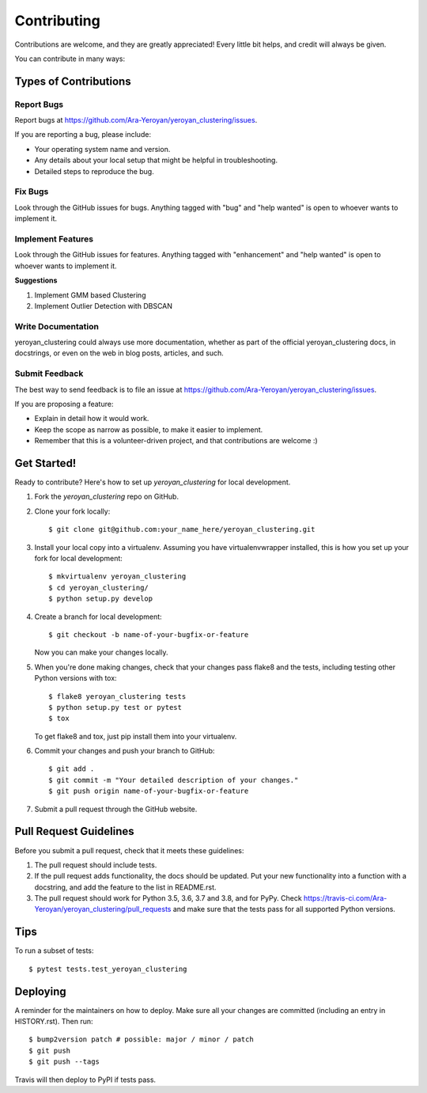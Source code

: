 .. highlight:: shell

============
Contributing
============

Contributions are welcome, and they are greatly appreciated! Every little bit
helps, and credit will always be given.

You can contribute in many ways:

Types of Contributions
----------------------

Report Bugs
~~~~~~~~~~~

Report bugs at https://github.com/Ara-Yeroyan/yeroyan_clustering/issues.

If you are reporting a bug, please include:

* Your operating system name and version.
* Any details about your local setup that might be helpful in troubleshooting.
* Detailed steps to reproduce the bug.

Fix Bugs
~~~~~~~~

Look through the GitHub issues for bugs. Anything tagged with "bug" and "help
wanted" is open to whoever wants to implement it.

Implement Features
~~~~~~~~~~~~~~~~~~

Look through the GitHub issues for features. Anything tagged with "enhancement"
and "help wanted" is open to whoever wants to implement it.

**Suggestions**

1. Implement GMM based Clustering
2. Implement Outlier Detection with DBSCAN

Write Documentation
~~~~~~~~~~~~~~~~~~~

yeroyan_clustering could always use more documentation, whether as part of the
official yeroyan_clustering docs, in docstrings, or even on the web in blog posts,
articles, and such.

Submit Feedback
~~~~~~~~~~~~~~~

The best way to send feedback is to file an issue at https://github.com/Ara-Yeroyan/yeroyan_clustering/issues.

If you are proposing a feature:

* Explain in detail how it would work.
* Keep the scope as narrow as possible, to make it easier to implement.
* Remember that this is a volunteer-driven project, and that contributions
  are welcome :)

Get Started!
------------

Ready to contribute? Here's how to set up `yeroyan_clustering` for local development.

1. Fork the `yeroyan_clustering` repo on GitHub.
2. Clone your fork locally::

    $ git clone git@github.com:your_name_here/yeroyan_clustering.git

3. Install your local copy into a virtualenv. Assuming you have virtualenvwrapper installed, this is how you set up your fork for local development::

    $ mkvirtualenv yeroyan_clustering
    $ cd yeroyan_clustering/
    $ python setup.py develop

4. Create a branch for local development::

    $ git checkout -b name-of-your-bugfix-or-feature

   Now you can make your changes locally.

5. When you're done making changes, check that your changes pass flake8 and the
   tests, including testing other Python versions with tox::

    $ flake8 yeroyan_clustering tests
    $ python setup.py test or pytest
    $ tox

   To get flake8 and tox, just pip install them into your virtualenv.

6. Commit your changes and push your branch to GitHub::

    $ git add .
    $ git commit -m "Your detailed description of your changes."
    $ git push origin name-of-your-bugfix-or-feature

7. Submit a pull request through the GitHub website.

Pull Request Guidelines
-----------------------

Before you submit a pull request, check that it meets these guidelines:

1. The pull request should include tests.
2. If the pull request adds functionality, the docs should be updated. Put
   your new functionality into a function with a docstring, and add the
   feature to the list in README.rst.
3. The pull request should work for Python 3.5, 3.6, 3.7 and 3.8, and for PyPy. Check
   https://travis-ci.com/Ara-Yeroyan/yeroyan_clustering/pull_requests
   and make sure that the tests pass for all supported Python versions.

Tips
----

To run a subset of tests::

$ pytest tests.test_yeroyan_clustering


Deploying
---------

A reminder for the maintainers on how to deploy.
Make sure all your changes are committed (including an entry in HISTORY.rst).
Then run::

$ bump2version patch # possible: major / minor / patch
$ git push
$ git push --tags

Travis will then deploy to PyPI if tests pass.
